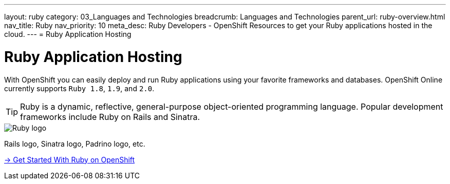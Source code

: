 ---
layout: ruby
category: 03_Languages and Technologies
breadcrumb: Languages and Technologies
parent_url: ruby-overview.html
nav_title: Ruby
nav_priority: 10
meta_desc: Ruby Developers - OpenShift Resources to get your Ruby applications hosted in the cloud.
---
= Ruby Application Hosting

[float]
= Ruby Application Hosting
[.lead]
With OpenShift you can easily deploy and run Ruby applications using your favorite frameworks and databases. OpenShift Online currently supports `Ruby 1.8`, `1.9`, and `2.0`.

TIP: Ruby is a dynamic, reflective, general-purpose object-oriented programming language. Popular development frameworks include Ruby on Rails and Sinatra.

image::ruby-logo.png[Ruby logo]

Rails logo, Sinatra logo, Padrino logo, etc.

[.lead]
link:ruby-getting-started.html[-> Get Started With Ruby on OpenShift]